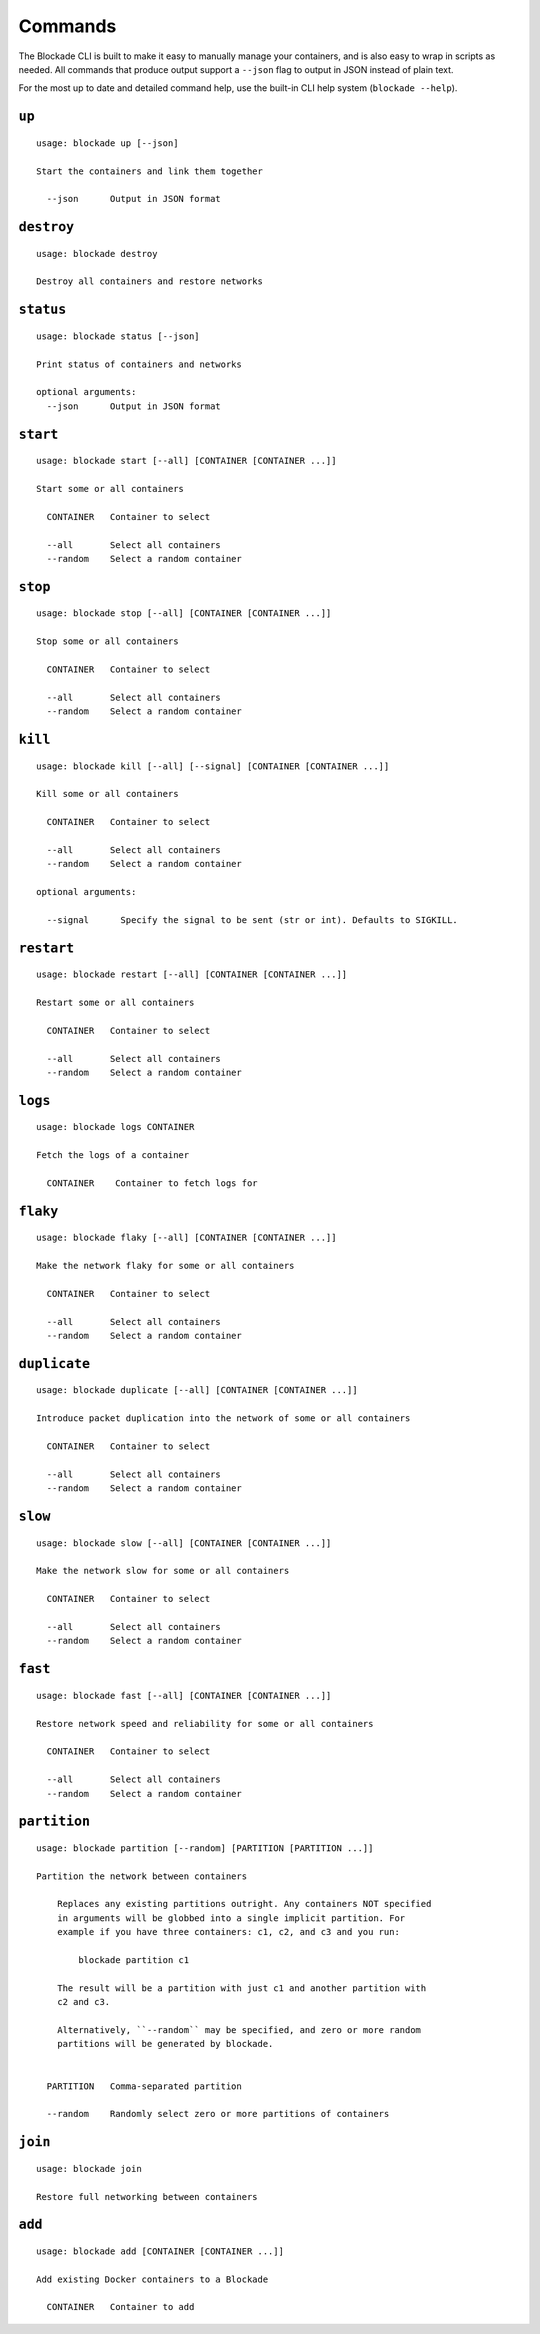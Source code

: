 .. _commands:

========
Commands
========

The Blockade CLI is built to make it easy to manually manage your containers,
and is also easy to wrap in scripts as needed. All commands that produce
output support a ``--json`` flag to output in JSON instead of plain text.

For the most up to date and detailed command help, use the built-in CLI help
system (``blockade --help``).

``up``
------

::

    usage: blockade up [--json]

    Start the containers and link them together

      --json      Output in JSON format

``destroy``
-----------

::

    usage: blockade destroy

    Destroy all containers and restore networks

``status``
----------

::

    usage: blockade status [--json]

    Print status of containers and networks

    optional arguments:
      --json      Output in JSON format

``start``
----------

::

    usage: blockade start [--all] [CONTAINER [CONTAINER ...]]

    Start some or all containers

      CONTAINER   Container to select

      --all       Select all containers
      --random    Select a random container

``stop``
----------

::

    usage: blockade stop [--all] [CONTAINER [CONTAINER ...]]

    Stop some or all containers

      CONTAINER   Container to select

      --all       Select all containers
      --random    Select a random container

``kill``
----------

::

    usage: blockade kill [--all] [--signal] [CONTAINER [CONTAINER ...]]

    Kill some or all containers

      CONTAINER   Container to select

      --all       Select all containers
      --random    Select a random container

    optional arguments:

      --signal      Specify the signal to be sent (str or int). Defaults to SIGKILL.

``restart``
----------

::

    usage: blockade restart [--all] [CONTAINER [CONTAINER ...]]

    Restart some or all containers

      CONTAINER   Container to select

      --all       Select all containers
      --random    Select a random container

``logs``
--------

::

    usage: blockade logs CONTAINER

    Fetch the logs of a container

      CONTAINER    Container to fetch logs for

``flaky``
---------

::

    usage: blockade flaky [--all] [CONTAINER [CONTAINER ...]]

    Make the network flaky for some or all containers

      CONTAINER   Container to select

      --all       Select all containers
      --random    Select a random container

``duplicate``
---------

::

    usage: blockade duplicate [--all] [CONTAINER [CONTAINER ...]]

    Introduce packet duplication into the network of some or all containers

      CONTAINER   Container to select

      --all       Select all containers
      --random    Select a random container

``slow``
--------

::

    usage: blockade slow [--all] [CONTAINER [CONTAINER ...]]

    Make the network slow for some or all containers

      CONTAINER   Container to select

      --all       Select all containers
      --random    Select a random container

``fast``
--------

::

    usage: blockade fast [--all] [CONTAINER [CONTAINER ...]]

    Restore network speed and reliability for some or all containers

      CONTAINER   Container to select

      --all       Select all containers
      --random    Select a random container


``partition``
-------------

::

    usage: blockade partition [--random] [PARTITION [PARTITION ...]]

    Partition the network between containers

        Replaces any existing partitions outright. Any containers NOT specified
        in arguments will be globbed into a single implicit partition. For
        example if you have three containers: c1, c2, and c3 and you run:

            blockade partition c1

        The result will be a partition with just c1 and another partition with
        c2 and c3.

        Alternatively, ``--random`` may be specified, and zero or more random
        partitions will be generated by blockade.


      PARTITION   Comma-separated partition

      --random    Randomly select zero or more partitions of containers

``join``
--------

::

    usage: blockade join

    Restore full networking between containers

``add``
----------

::

    usage: blockade add [CONTAINER [CONTAINER ...]]

    Add existing Docker containers to a Blockade

      CONTAINER   Container to add
